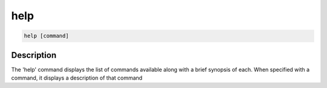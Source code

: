 ====
help
====

.. code-block:: text

    help [command]


Description
===========

The 'help' command displays the list of commands available along with a brief
synopsis of each. When specified with a command, it displays a description of
that command 
